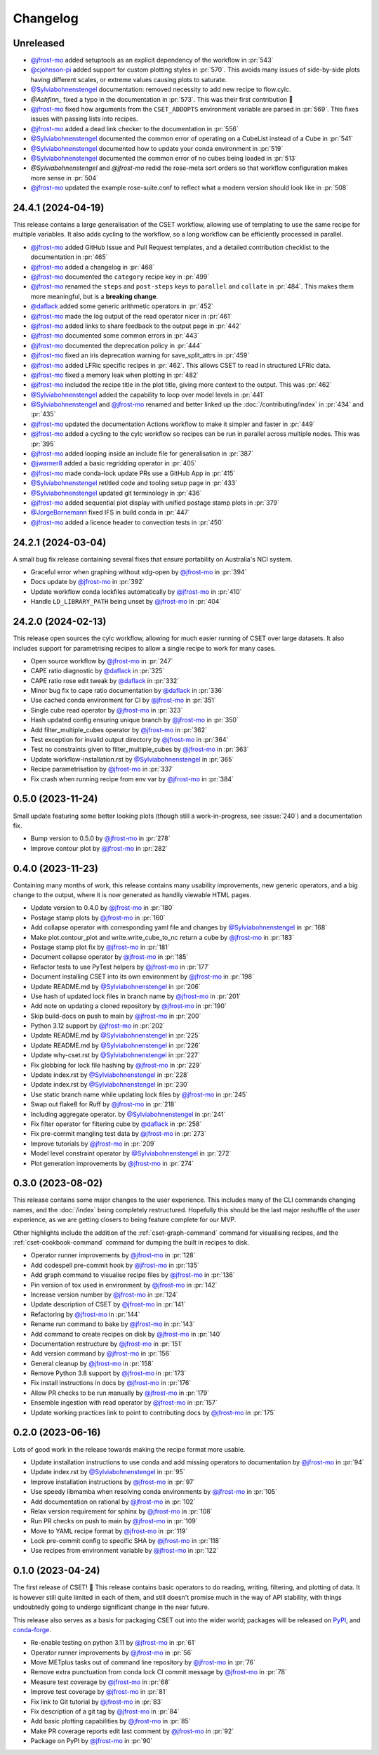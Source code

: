 Changelog
=========

.. Each release has its own section structured as follows:
    Title: version (release date)
    Short prose summary of most important changes.
    List of changes with who made them and a link to the PR.

Unreleased
----------

.. Add your changes here, highlighting any user facing changes. E.g:
.. "* `@gh-user`_ did foo to bar in :pr:`9999`. This enables baz."

* `@jfrost-mo`_ added setuptools as an explicit dependency of the workflow in
  :pr:`543`
* `@cjohnson-pi`_ added support for custom plotting styles in :pr:`570`. This
  avoids many issues of side-by-side plots having different scales, or extreme
  values causing plots to saturate.
* `@Sylviabohnenstengel`_ documentation: removed necessity to add new recipe to flow.cylc.
* `@Ashfinn_` fixed a typo in the documentation in :pr:`573`. This was their
  first contribution 🎉
* `@jfrost-mo`_ fixed how arguments from the ``CSET_ADDOPTS`` environment
  variable are parsed in :pr:`569`. This fixes issues with passing lists into
  recipes.
* `@jfrost-mo`_ added a dead link checker to the documentation in :pr:`556`
* `@Sylviabohnenstengel`_ documented the common error of operating on a CubeList
  instead of a Cube in :pr:`541`
* `@Sylviabohnenstengel`_ documented how to update your conda environment in
  :pr:`519`
* `@Sylviabohnenstengel`_ documented the common error of no cubes being loaded
  in :pr:`513`
* `@Sylviabohnenstengel` and `@jfrost-mo` redid the rose-meta sort orders so
  that workflow configuration makes more sense in :pr:`504`
* `@jfrost-mo`_ updated the example rose-suite.conf to reflect what a modern
  version should look like in :pr:`508`

.. _@cjohnson-pi: https://github.com/cjohnson-pi
.. _@Ashfinn: https://github.com/Ashfinn

24.4.1 (2024-04-19)
-------------------

This release contains a large generalisation of the CSET workflow, allowing use
of templating to use the same recipe for multiple variables. It also adds
cycling to the workflow, so a long workflow can be efficiently processed in
parallel.

* `@jfrost-mo`_ added GitHub Issue and Pull Request templates, and a detailed
  contribution checklist to the documentation in :pr:`465`
* `@jfrost-mo`_ added a changelog in :pr:`468`
* `@jfrost-mo`_ documented the ``category`` recipe key in :pr:`499`
* `@jfrost-mo`_ renamed the ``steps`` and ``post-steps`` keys to ``parallel``
  and ``collate`` in :pr:`484`. This makes them more meaningful, but is a
  **breaking change**.
* `@daflack`_ added some generic arithmetic operators in :pr:`452`
* `@jfrost-mo`_ made the log output of the read operator nicer in :pr:`461`
* `@jfrost-mo`_ added links to share feedback to the output page in :pr:`442`
* `@jfrost-mo`_ documented some common errors in :pr:`443`
* `@jfrost-mo`_ documented the deprecation policy in :pr:`444`
* `@jfrost-mo`_ fixed an iris deprecation warning for save_split_attrs in :pr:`459`
* `@jfrost-mo`_ added LFRic specific recipes in :pr:`462`. This allows CSET to
  read in structured LFRic data.
* `@jfrost-mo`_ fixed a memory leak when plotting in :pr:`482`
* `@jfrost-mo`_ included the recipe title in the plot title, giving more context
  to the output. This was :pr:`462`
* `@Sylviabohnenstengel`_ added the capability to loop over model levels in :pr:`441`
* `@Sylviabohnenstengel`_ and `@jfrost-mo`_ renamed and better linked up the
  :doc:`/contributing/index` in :pr:`434` and :pr:`435`
* `@jfrost-mo`_ updated the documentation Actions workflow to make it simpler and
  faster in :pr:`449`
* `@jfrost-mo`_ added a cycling to the cylc workflow so recipes can be run in
  parallel across multiple nodes. This was :pr:`395`
* `@jfrost-mo`_ added looping inside an include file for generalisation in :pr:`387`
* `@jwarner8`_ added a basic regridding operator in :pr:`405`
* `@jfrost-mo`_ made conda-lock update PRs use a GitHub App in :pr:`415`
* `@Sylviabohnenstengel`_ retitled code and tooling setup page in :pr:`433`
* `@Sylviabohnenstengel`_ updated git terminology in :pr:`436`
* `@jfrost-mo`_ added sequential plot display with unified postage stamp plots in :pr:`379`
* `@JorgeBornemann`_ fixed IFS in build conda in :pr:`447`
* `@jfrost-mo`_ added a licence header to convection tests in :pr:`450`

.. _@JorgeBornemann: https://github.com/JorgeBornemann
.. _@jwarner8: https://github.com/jwarner8

24.2.1 (2024-03-04)
-------------------

A small bug fix release containing several fixes that ensure portability on
Australia's NCI system.

* Graceful error when graphing without xdg-open by `@jfrost-mo`_ in :pr:`394`
* Docs update by `@jfrost-mo`_ in :pr:`392`
* Update workflow conda lockfiles automatically by `@jfrost-mo`_ in :pr:`410`
* Handle ``LD_LIBRARY_PATH`` being unset by `@jfrost-mo`_ in :pr:`404`

24.2.0 (2024-02-13)
-------------------

This release open sources the cylc workflow, allowing for much easier running of
CSET over large datasets. It also includes support for parametrising recipes to
allow a single recipe to work for many cases.

* Open source workflow by `@jfrost-mo`_ in :pr:`247`
* CAPE ratio diagnostic by `@daflack`_ in :pr:`325`
* CAPE ratio rose edit tweak by `@daflack`_ in :pr:`332`
* Minor bug fix to cape ratio documentation by `@daflack`_ in :pr:`336`
* Use cached conda environment for CI by `@jfrost-mo`_ in :pr:`351`
* Single cube read operator by `@jfrost-mo`_ in :pr:`323`
* Hash updated config ensuring unique branch by `@jfrost-mo`_ in :pr:`350`
* Add filter_multiple_cubes operator by `@jfrost-mo`_ in :pr:`362`
* Test exception for invalid output directory by `@jfrost-mo`_ in :pr:`364`
* Test no constraints given to filter_multiple_cubes by `@jfrost-mo`_ in :pr:`363`
* Update workflow-installation.rst by `@Sylviabohnenstengel`_ in :pr:`365`
* Recipe parametrisation by `@jfrost-mo`_ in :pr:`337`
* Fix crash when running recipe from env var by `@jfrost-mo`_ in :pr:`384`

0.5.0 (2023-11-24)
------------------

Small update featuring some better looking plots (though still a
work-in-progress, see :issue:`240`) and a documentation fix.

* Bump version to 0.5.0 by `@jfrost-mo`_ in :pr:`278`
* Improve contour plot by `@jfrost-mo`_ in :pr:`282`

0.4.0 (2023-11-23)
------------------

Containing many months of work, this release contains many usability
improvements, new generic operators, and a big change to the output, where it is
now generated as handily viewable HTML pages.

* Update version to 0.4.0 by `@jfrost-mo`_ in :pr:`180`
* Postage stamp plots by `@jfrost-mo`_ in :pr:`160`
* Add collapse operator with corresponding yaml file and changes  by `@Sylviabohnenstengel`_ in :pr:`168`
* Make plot.contour_plot and write.write_cube_to_nc return a cube by `@jfrost-mo`_ in :pr:`183`
* Postage stamp plot fix by `@jfrost-mo`_ in :pr:`181`
* Document collapse operator by `@jfrost-mo`_ in :pr:`185`
* Refactor tests to use PyTest helpers by `@jfrost-mo`_ in :pr:`177`
* Document installing CSET into its own environment by `@jfrost-mo`_ in :pr:`198`
* Update README.md by `@Sylviabohnenstengel`_ in :pr:`206`
* Use hash of updated lock files in branch name by `@jfrost-mo`_ in :pr:`201`
* Add note on updating a cloned repository by `@jfrost-mo`_ in :pr:`190`
* Skip build-docs on push to main by `@jfrost-mo`_ in :pr:`200`
* Python 3.12 support by `@jfrost-mo`_ in :pr:`202`
* Update README.md by `@Sylviabohnenstengel`_ in :pr:`225`
* Update README.md by `@Sylviabohnenstengel`_ in :pr:`226`
* Update why-cset.rst by `@Sylviabohnenstengel`_ in :pr:`227`
* Fix globbing for lock file hashing by `@jfrost-mo`_ in :pr:`229`
* Update index.rst by `@Sylviabohnenstengel`_ in :pr:`228`
* Update index.rst by `@Sylviabohnenstengel`_ in :pr:`230`
* Use static branch name while updating lock files by `@jfrost-mo`_ in :pr:`245`
* Swap out flake8 for Ruff by `@jfrost-mo`_ in :pr:`218`
* Including aggregate operator. by `@Sylviabohnenstengel`_ in :pr:`241`
* Fix filter operator for filtering cube by `@daflack`_ in :pr:`258`
* Fix pre-commit mangling test data by `@jfrost-mo`_ in :pr:`273`
* Improve tutorials by `@jfrost-mo`_ in :pr:`209`
* Model level constraint operator by `@Sylviabohnenstengel`_ in :pr:`272`
* Plot generation improvements by `@jfrost-mo`_ in :pr:`274`

.. _@daflack: https://github.com/daflack

0.3.0 (2023-08-02)
------------------

This release contains some major changes to the user experience. This includes
many of the CLI commands changing names, and the :doc:`/index` being completely
restructured. Hopefully this should be the last major reshuffle of the user
experience, as we are getting closers to being feature complete for our MVP.

Other highlights include the addition of the :ref:`cset-graph-command` command
for visualising recipes, and the :ref:`cset-cookbook-command` command for
dumping the built in recipes to disk.

* Operator runner improvements by `@jfrost-mo`_ in :pr:`128`
* Add codespell pre-commit hook by `@jfrost-mo`_ in :pr:`135`
* Add graph command to visualise recipe files by `@jfrost-mo`_ in :pr:`136`
* Pin version of tox used in environment by `@jfrost-mo`_ in :pr:`142`
* Increase version number by `@jfrost-mo`_ in :pr:`124`
* Update description of CSET by `@jfrost-mo`_ in :pr:`141`
* Refactoring by `@jfrost-mo`_ in :pr:`144`
* Rename run command to bake by `@jfrost-mo`_ in :pr:`143`
* Add command to create recipes on disk by `@jfrost-mo`_ in :pr:`140`
* Documentation restructure by `@jfrost-mo`_ in :pr:`151`
* Add version command by `@jfrost-mo`_ in :pr:`156`
* General cleanup by `@jfrost-mo`_ in :pr:`158`
* Remove Python 3.8 support by `@jfrost-mo`_ in :pr:`173`
* Fix install instructions in docs by `@jfrost-mo`_ in :pr:`176`
* Allow PR checks to be run manually by `@jfrost-mo`_ in :pr:`179`
* Ensemble ingestion with read operator by `@jfrost-mo`_ in :pr:`157`
* Update working practices link to point to contributing docs by `@jfrost-mo`_ in :pr:`175`

0.2.0 (2023-06-16)
------------------

Lots of good work in the release towards making the recipe format more usable.

* Update installation instructions to use conda and add missing operators to documentation by `@jfrost-mo`_ in :pr:`94`
* Update index.rst by `@Sylviabohnenstengel`_ in :pr:`95`
* Improve installation instructions by `@jfrost-mo`_ in :pr:`97`
* Use speedy libmamba when resolving conda environments by `@jfrost-mo`_ in :pr:`105`
* Add documentation on rational by `@jfrost-mo`_ in :pr:`102`
* Relax version requirement for sphinx by `@jfrost-mo`_ in :pr:`108`
* Run PR checks on push to main by `@jfrost-mo`_ in :pr:`109`
* Move to YAML recipe format by `@jfrost-mo`_ in :pr:`119`
* Lock pre-commit config to specific SHA by `@jfrost-mo`_ in :pr:`118`
* Use recipes from environment variable by `@jfrost-mo`_ in :pr:`122`

.. _@Sylviabohnenstengel: https://github.com/Sylviabohnenstengel

0.1.0 (2023-04-24)
------------------

The first release of CSET! 🎉 This release contains basic operators to do
reading, writing, filtering, and plotting of data. It is however still quite
limited in each of them, and still doesn't promise much in the way of API
stability, with things undoubtedly going to undergo significant change in the
near future.

This release also serves as a basis for packaging CSET out into the wider world;
packages will be released on `PyPI <https://pypi.org/project/CSET/>`_, and
`conda-forge <https://anaconda.org/conda-forge/cset>`_.

* Re-enable testing on python 3.11 by `@jfrost-mo`_ in :pr:`61`
* Operator runner improvements by `@jfrost-mo`_ in :pr:`56`
* Move METplus tasks out of command line repository by `@jfrost-mo`_ in :pr:`76`
* Remove extra punctuation from conda lock CI commit message by `@jfrost-mo`_ in :pr:`78`
* Measure test coverage by `@jfrost-mo`_ in :pr:`68`
* Improve test coverage by `@jfrost-mo`_ in :pr:`81`
* Fix link to Git tutorial by `@jfrost-mo`_ in :pr:`83`
* Fix description of a git tag by `@jfrost-mo`_ in :pr:`84`
* Add basic plotting capabilities by `@jfrost-mo`_ in :pr:`85`
* Make PR coverage reports edit last comment by `@jfrost-mo`_ in :pr:`92`
* Package on PyPI by `@jfrost-mo`_ in :pr:`90`

.. _@jfrost-mo: https://github.com/jfrost-mo
